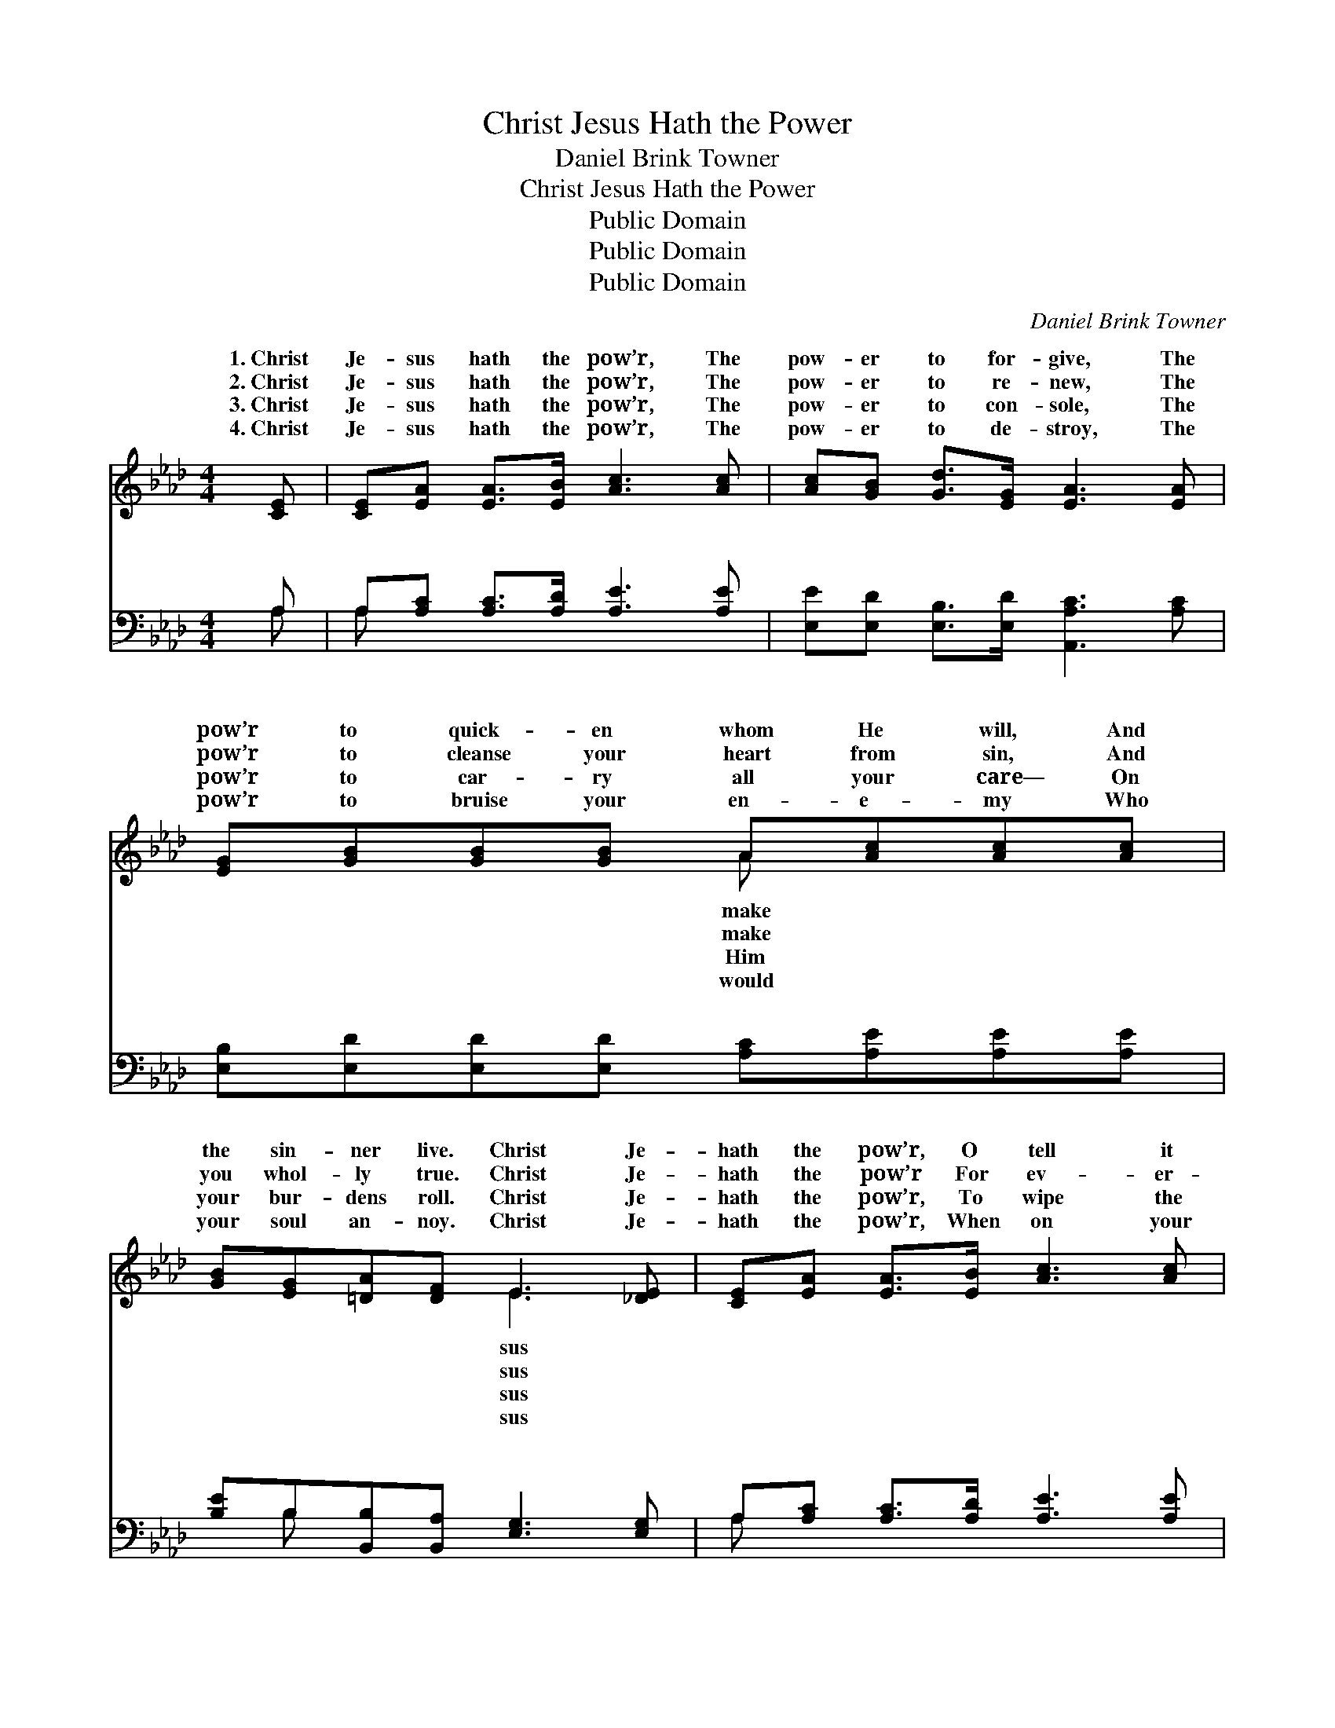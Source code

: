 X:1
T:Christ Jesus Hath the Power
T:Daniel Brink Towner
T:Christ Jesus Hath the Power
T:Public Domain
T:Public Domain
T:Public Domain
C:Daniel Brink Towner
Z:Public Domain
%%score ( 1 2 ) ( 3 4 )
L:1/8
M:4/4
K:Ab
V:1 treble 
V:2 treble 
V:3 bass 
V:4 bass 
V:1
 [CE] | [CE][EA] [EA]>[EB] [Ac]3 [Ac] | [Ac][GB] [Gd]>[EG] [EA]3 [EA] | %3
w: 1.~Christ|Je- sus hath the pow’r, The|pow- er to for- give, The|
w: 2.~Christ|Je- sus hath the pow’r, The|pow- er to re- new, The|
w: 3.~Christ|Je- sus hath the pow’r, The|pow- er to con- sole, The|
w: 4.~Christ|Je- sus hath the pow’r, The|pow- er to de- stroy, The|
 [EG][GB][GB][GB] A[Ac][Ac][Ac] | [GB][EG][=DA][DF] E3 [_DE] | [CE][EA] [EA]>[EB] [Ac]3 [Ac] | %6
w: pow’r to quick- en whom He will, And|the sin- ner live. Christ Je-|hath the pow’r, O tell it|
w: pow’r to cleanse your heart from sin, And|you whol- ly true. Christ Je-|hath the pow’r For ev- er-|
w: pow’r to car- ry all your care— On|your bur- dens roll. Christ Je-|hath the pow’r, To wipe the|
w: pow’r to bruise your en- e- my Who|your soul an- noy. Christ Je-|hath the pow’r, When on your|
 [Ac][GB] [Gd]>[EG] [EA]3 [EA] | [GB][GB][Ac][Bd] [ce][Ac][FA][FB] | [Ec][Ac] [Gc]>[EB] [EA]3 || %9
w: far and near! O bring to|Him your guilt- y heart, And grace shall|ban- ish fear! * *|
w: more to keep; O none can|pluck you from His hand, Or rob Him|of His sheep! * *|
w: tear a- way; O place in|Him your con- fi- dence! O trust Him,|and o- bey! * *|
w: dy- ing bed, To give your|soul the vic- to- ry, The pow’r to|raise the dead! * *|
"^Refrain" [CE] | [Ec][Ec] [Ec]>[Ec] [Ec]3 [EA] | [Gd][Gd] [Gd]>[Gd] [Gd]3 E | %12
w: |||
w: |||
w: |||
w: |||
 [Gd][Gd] [Gd]>[Gd] [Gd]3 [GB] | [Ge][Ge] [Ge]>[Gd] [Ac]3 E | [Ec][Ec] [Ec]>[Ec] [Ec]3 [EA] | %15
w: |||
w: |||
w: |||
w: |||
 [Gd][Gd] [Gd]>[Gd] [Gd]3 [GB] | [Ae][Ae] [Ae]>[Gf] [Ae]3 [Fd] | [Ac][Ac] [Gc]>[EB] [EA]3 |] %18
w: |||
w: |||
w: |||
w: |||
V:2
 x | x8 | x8 | x4 A x3 | x4 E3 x | x8 | x8 | x8 | x7 || x | x8 | x7 E | x8 | x7 E | x8 | x8 | x8 | %17
w: |||make|sus|||||||||||||
w: |||make|sus|||||||||||||
w: |||Him|sus|||||||||||||
w: |||would|sus|||||||||||||
 x7 |] %18
w: |
w: |
w: |
w: |
V:3
 A, | A,[A,C] [A,C]>[A,D] [A,E]3 [A,E] | [E,E][E,D] [E,B,]>[E,D] [A,,A,C]3 [A,C] | %3
w: ~|~ ~ ~ ~ ~ ~|~ ~ ~ ~ ~ ~|
 [E,B,][E,D][E,D][E,D] [A,C][A,E][A,E][A,E] | [B,E]B,[B,,B,][B,,A,] [E,G,]3 [E,G,] | %5
w: ~ ~ ~ ~ ~ ~ ~ ~|~ ~ ~ ~ ~ ~|
 A,[A,C] [A,C]>[A,D] [A,E]3 [A,E] | [E,E][E,D] [E,B,]>[E,D] [A,,A,C]3 [A,C] | %7
w: ~ ~ ~ ~ ~ ~|~ ~ ~ ~ ~ ~|
 [E,E][E,E][A,E][A,E] [A,E][C,E][D,D][D,A,] | [E,A,][E,C] [E,E]>[E,D] [A,,C]3 || [A,,A,] | %10
w: ~ ~ ~ ~ ~ ~ ~ ~|~ Christ Je- sus hath|the|
 [A,,A,][C,A,] [E,A,]>[E,A,] A,3 [A,C] | [E,E][E,E] [E,E]>[E,E] [E,E]3 [E,D] | %12
w: pow’r, The pow’r of God He|Christ Je- sus hath the pow’r,|
 [E,B,][G,B,] B,>B, [E,B,]3 [E,B,] | [E,B,][E,B,] [E,B,]>[E,E] [A,E]3 [A,,C] | %14
w: My heart sur- ren- der yields!|sus hath the pow’r, I trust|
 [A,,A,][C,A,] [E,A,]>[E,A,] A,3 [A,C] | [E,E][E,E] [E,E]>[E,E] [E,E]3 [D,E] | %16
w: Him ev- er- more! Christ Je-|hath the pow’r, I wor- ship|
 [C,E][C,C] [E,B,]>[E,D] [A,C]3 [D,B,] | [E,A,][E,C] [E,E]>[E,D] [A,,C]3 |] %18
w: and a- dore! * * *||
V:4
 A, | A, x7 | x8 | x8 | x B, x6 | A, x7 | x8 | x8 | x7 || x | x4 A,3 x | x8 | x2 B,>B, x4 | x8 | %14
w: ~|~|||~|~|||||wields!||Christ Je-||
 x4 A,3 x | x8 | x8 | x7 |] %18
w: sus||||

